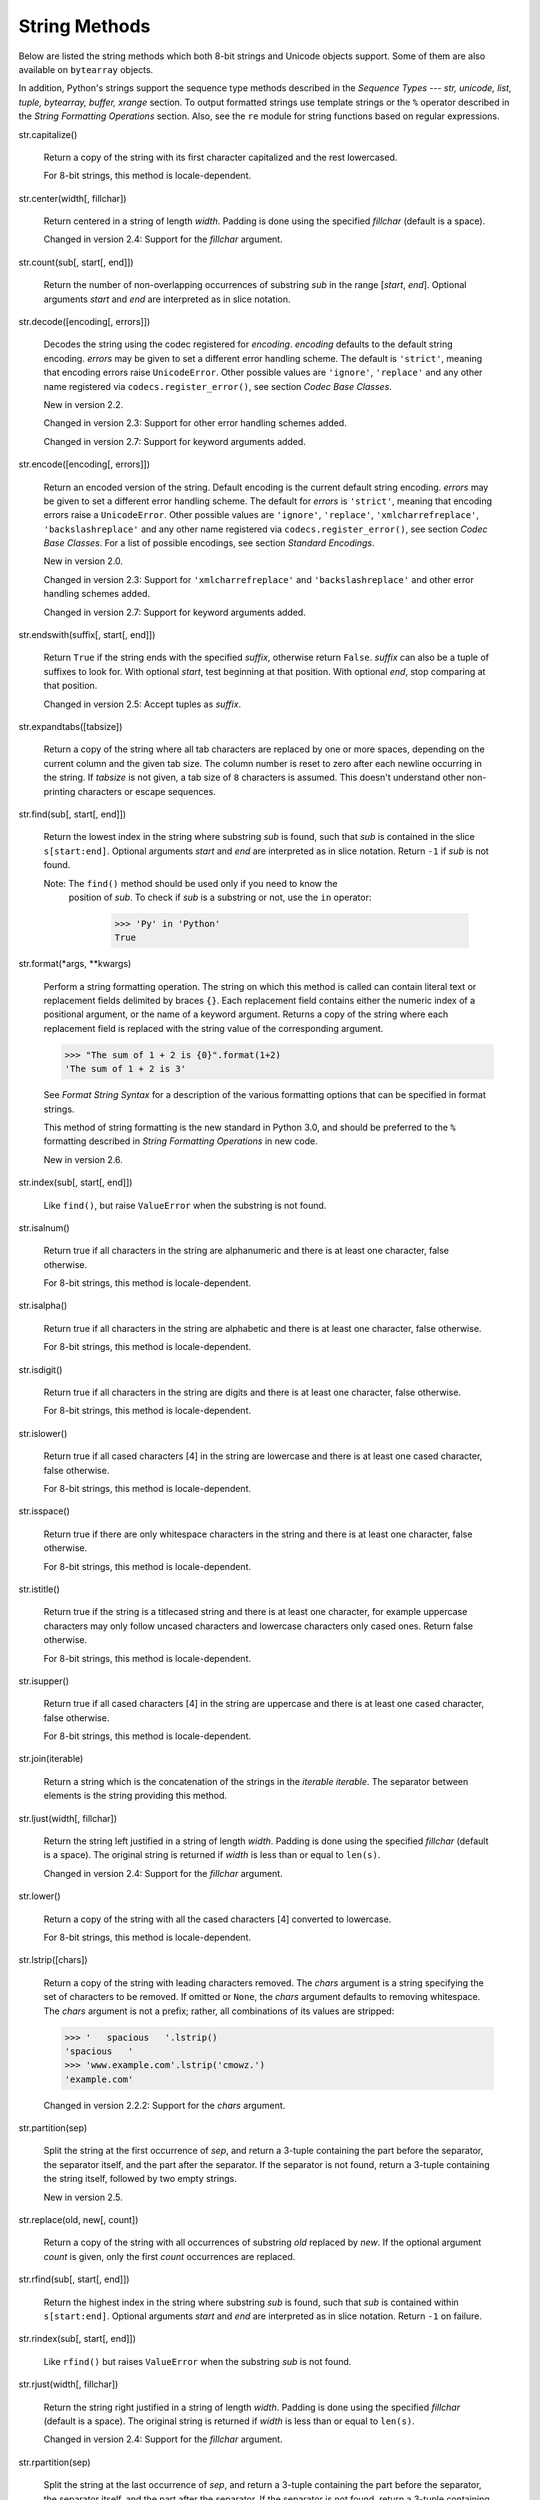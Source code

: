 String Methods
**************

Below are listed the string methods which both 8-bit strings and
Unicode objects support.  Some of them are also available on
``bytearray`` objects.

In addition, Python's strings support the sequence type methods
described in the *Sequence Types --- str, unicode, list, tuple,
bytearray, buffer, xrange* section. To output formatted strings use
template strings or the ``%`` operator described in the *String
Formatting Operations* section. Also, see the ``re`` module for string
functions based on regular expressions.

str.capitalize()

   Return a copy of the string with its first character capitalized
   and the rest lowercased.

   For 8-bit strings, this method is locale-dependent.

str.center(width[, fillchar])

   Return centered in a string of length *width*. Padding is done
   using the specified *fillchar* (default is a space).

   Changed in version 2.4: Support for the *fillchar* argument.

str.count(sub[, start[, end]])

   Return the number of non-overlapping occurrences of substring *sub*
   in the range [*start*, *end*].  Optional arguments *start* and
   *end* are interpreted as in slice notation.

str.decode([encoding[, errors]])

   Decodes the string using the codec registered for *encoding*.
   *encoding* defaults to the default string encoding.  *errors* may
   be given to set a different error handling scheme.  The default is
   ``'strict'``, meaning that encoding errors raise ``UnicodeError``.
   Other possible values are ``'ignore'``, ``'replace'`` and any other
   name registered via ``codecs.register_error()``, see section *Codec
   Base Classes*.

   New in version 2.2.

   Changed in version 2.3: Support for other error handling schemes
   added.

   Changed in version 2.7: Support for keyword arguments added.

str.encode([encoding[, errors]])

   Return an encoded version of the string.  Default encoding is the
   current default string encoding.  *errors* may be given to set a
   different error handling scheme.  The default for *errors* is
   ``'strict'``, meaning that encoding errors raise a
   ``UnicodeError``.  Other possible values are ``'ignore'``,
   ``'replace'``, ``'xmlcharrefreplace'``, ``'backslashreplace'`` and
   any other name registered via ``codecs.register_error()``, see
   section *Codec Base Classes*. For a list of possible encodings, see
   section *Standard Encodings*.

   New in version 2.0.

   Changed in version 2.3: Support for ``'xmlcharrefreplace'`` and
   ``'backslashreplace'`` and other error handling schemes added.

   Changed in version 2.7: Support for keyword arguments added.

str.endswith(suffix[, start[, end]])

   Return ``True`` if the string ends with the specified *suffix*,
   otherwise return ``False``.  *suffix* can also be a tuple of
   suffixes to look for.  With optional *start*, test beginning at
   that position.  With optional *end*, stop comparing at that
   position.

   Changed in version 2.5: Accept tuples as *suffix*.

str.expandtabs([tabsize])

   Return a copy of the string where all tab characters are replaced
   by one or more spaces, depending on the current column and the
   given tab size.  The column number is reset to zero after each
   newline occurring in the string. If *tabsize* is not given, a tab
   size of ``8`` characters is assumed.  This doesn't understand other
   non-printing characters or escape sequences.

str.find(sub[, start[, end]])

   Return the lowest index in the string where substring *sub* is
   found, such that *sub* is contained in the slice ``s[start:end]``.
   Optional arguments *start* and *end* are interpreted as in slice
   notation.  Return ``-1`` if *sub* is not found.

   Note: The ``find()`` method should be used only if you need to know the
     position of *sub*.  To check if *sub* is a substring or not, use
     the ``in`` operator:

        >>> 'Py' in 'Python'
        True

str.format(*args, **kwargs)

   Perform a string formatting operation.  The string on which this
   method is called can contain literal text or replacement fields
   delimited by braces ``{}``.  Each replacement field contains either
   the numeric index of a positional argument, or the name of a
   keyword argument.  Returns a copy of the string where each
   replacement field is replaced with the string value of the
   corresponding argument.

   >>> "The sum of 1 + 2 is {0}".format(1+2)
   'The sum of 1 + 2 is 3'

   See *Format String Syntax* for a description of the various
   formatting options that can be specified in format strings.

   This method of string formatting is the new standard in Python 3.0,
   and should be preferred to the ``%`` formatting described in
   *String Formatting Operations* in new code.

   New in version 2.6.

str.index(sub[, start[, end]])

   Like ``find()``, but raise ``ValueError`` when the substring is not
   found.

str.isalnum()

   Return true if all characters in the string are alphanumeric and
   there is at least one character, false otherwise.

   For 8-bit strings, this method is locale-dependent.

str.isalpha()

   Return true if all characters in the string are alphabetic and
   there is at least one character, false otherwise.

   For 8-bit strings, this method is locale-dependent.

str.isdigit()

   Return true if all characters in the string are digits and there is
   at least one character, false otherwise.

   For 8-bit strings, this method is locale-dependent.

str.islower()

   Return true if all cased characters [4] in the string are lowercase
   and there is at least one cased character, false otherwise.

   For 8-bit strings, this method is locale-dependent.

str.isspace()

   Return true if there are only whitespace characters in the string
   and there is at least one character, false otherwise.

   For 8-bit strings, this method is locale-dependent.

str.istitle()

   Return true if the string is a titlecased string and there is at
   least one character, for example uppercase characters may only
   follow uncased characters and lowercase characters only cased ones.
   Return false otherwise.

   For 8-bit strings, this method is locale-dependent.

str.isupper()

   Return true if all cased characters [4] in the string are uppercase
   and there is at least one cased character, false otherwise.

   For 8-bit strings, this method is locale-dependent.

str.join(iterable)

   Return a string which is the concatenation of the strings in the
   *iterable* *iterable*.  The separator between elements is the
   string providing this method.

str.ljust(width[, fillchar])

   Return the string left justified in a string of length *width*.
   Padding is done using the specified *fillchar* (default is a
   space).  The original string is returned if *width* is less than or
   equal to ``len(s)``.

   Changed in version 2.4: Support for the *fillchar* argument.

str.lower()

   Return a copy of the string with all the cased characters [4]
   converted to lowercase.

   For 8-bit strings, this method is locale-dependent.

str.lstrip([chars])

   Return a copy of the string with leading characters removed.  The
   *chars* argument is a string specifying the set of characters to be
   removed.  If omitted or ``None``, the *chars* argument defaults to
   removing whitespace.  The *chars* argument is not a prefix; rather,
   all combinations of its values are stripped:

   >>> '   spacious   '.lstrip()
   'spacious   '
   >>> 'www.example.com'.lstrip('cmowz.')
   'example.com'

   Changed in version 2.2.2: Support for the *chars* argument.

str.partition(sep)

   Split the string at the first occurrence of *sep*, and return a
   3-tuple containing the part before the separator, the separator
   itself, and the part after the separator.  If the separator is not
   found, return a 3-tuple containing the string itself, followed by
   two empty strings.

   New in version 2.5.

str.replace(old, new[, count])

   Return a copy of the string with all occurrences of substring *old*
   replaced by *new*.  If the optional argument *count* is given, only
   the first *count* occurrences are replaced.

str.rfind(sub[, start[, end]])

   Return the highest index in the string where substring *sub* is
   found, such that *sub* is contained within ``s[start:end]``.
   Optional arguments *start* and *end* are interpreted as in slice
   notation.  Return ``-1`` on failure.

str.rindex(sub[, start[, end]])

   Like ``rfind()`` but raises ``ValueError`` when the substring *sub*
   is not found.

str.rjust(width[, fillchar])

   Return the string right justified in a string of length *width*.
   Padding is done using the specified *fillchar* (default is a
   space). The original string is returned if *width* is less than or
   equal to ``len(s)``.

   Changed in version 2.4: Support for the *fillchar* argument.

str.rpartition(sep)

   Split the string at the last occurrence of *sep*, and return a
   3-tuple containing the part before the separator, the separator
   itself, and the part after the separator.  If the separator is not
   found, return a 3-tuple containing two empty strings, followed by
   the string itself.

   New in version 2.5.

str.rsplit([sep[, maxsplit]])

   Return a list of the words in the string, using *sep* as the
   delimiter string. If *maxsplit* is given, at most *maxsplit* splits
   are done, the *rightmost* ones.  If *sep* is not specified or
   ``None``, any whitespace string is a separator.  Except for
   splitting from the right, ``rsplit()`` behaves like ``split()``
   which is described in detail below.

   New in version 2.4.

str.rstrip([chars])

   Return a copy of the string with trailing characters removed.  The
   *chars* argument is a string specifying the set of characters to be
   removed.  If omitted or ``None``, the *chars* argument defaults to
   removing whitespace.  The *chars* argument is not a suffix; rather,
   all combinations of its values are stripped:

   >>> '   spacious   '.rstrip()
   '   spacious'
   >>> 'mississippi'.rstrip('ipz')
   'mississ'

   Changed in version 2.2.2: Support for the *chars* argument.

str.split([sep[, maxsplit]])

   Return a list of the words in the string, using *sep* as the
   delimiter string.  If *maxsplit* is given, at most *maxsplit*
   splits are done (thus, the list will have at most ``maxsplit+1``
   elements).  If *maxsplit* is not specified, then there is no limit
   on the number of splits (all possible splits are made).

   If *sep* is given, consecutive delimiters are not grouped together
   and are deemed to delimit empty strings (for example,
   ``'1,,2'.split(',')`` returns ``['1', '', '2']``).  The *sep*
   argument may consist of multiple characters (for example,
   ``'1<>2<>3'.split('<>')`` returns ``['1', '2', '3']``). Splitting
   an empty string with a specified separator returns ``['']``.

   If *sep* is not specified or is ``None``, a different splitting
   algorithm is applied: runs of consecutive whitespace are regarded
   as a single separator, and the result will contain no empty strings
   at the start or end if the string has leading or trailing
   whitespace.  Consequently, splitting an empty string or a string
   consisting of just whitespace with a ``None`` separator returns
   ``[]``.

   For example, ``' 1  2   3  '.split()`` returns ``['1', '2', '3']``,
   and ``'  1  2   3  '.split(None, 1)`` returns ``['1', '2   3  ']``.

str.splitlines([keepends])

   Return a list of the lines in the string, breaking at line
   boundaries.  Line breaks are not included in the resulting list
   unless *keepends* is given and true.

str.startswith(prefix[, start[, end]])

   Return ``True`` if string starts with the *prefix*, otherwise
   return ``False``. *prefix* can also be a tuple of prefixes to look
   for.  With optional *start*, test string beginning at that
   position.  With optional *end*, stop comparing string at that
   position.

   Changed in version 2.5: Accept tuples as *prefix*.

str.strip([chars])

   Return a copy of the string with the leading and trailing
   characters removed. The *chars* argument is a string specifying the
   set of characters to be removed. If omitted or ``None``, the
   *chars* argument defaults to removing whitespace. The *chars*
   argument is not a prefix or suffix; rather, all combinations of its
   values are stripped:

   >>> '   spacious   '.strip()
   'spacious'
   >>> 'www.example.com'.strip('cmowz.')
   'example'

   Changed in version 2.2.2: Support for the *chars* argument.

str.swapcase()

   Return a copy of the string with uppercase characters converted to
   lowercase and vice versa.

   For 8-bit strings, this method is locale-dependent.

str.title()

   Return a titlecased version of the string where words start with an
   uppercase character and the remaining characters are lowercase.

   The algorithm uses a simple language-independent definition of a
   word as groups of consecutive letters.  The definition works in
   many contexts but it means that apostrophes in contractions and
   possessives form word boundaries, which may not be the desired
   result:

      >>> "they're bill's friends from the UK".title()
      "They'Re Bill'S Friends From The Uk"

   A workaround for apostrophes can be constructed using regular
   expressions:

      >>> import re
      >>> def titlecase(s):
              return re.sub(r"[A-Za-z]+('[A-Za-z]+)?",
                            lambda mo: mo.group(0)[0].upper() +
                                       mo.group(0)[1:].lower(),
                            s)

      >>> titlecase("they're bill's friends.")
      "They're Bill's Friends."

   For 8-bit strings, this method is locale-dependent.

str.translate(table[, deletechars])

   Return a copy of the string where all characters occurring in the
   optional argument *deletechars* are removed, and the remaining
   characters have been mapped through the given translation table,
   which must be a string of length 256.

   You can use the ``maketrans()`` helper function in the ``string``
   module to create a translation table. For string objects, set the
   *table* argument to ``None`` for translations that only delete
   characters:

   >>> 'read this short text'.translate(None, 'aeiou')
   'rd ths shrt txt'

   New in version 2.6: Support for a ``None`` *table* argument.

   For Unicode objects, the ``translate()`` method does not accept the
   optional *deletechars* argument.  Instead, it returns a copy of the
   *s* where all characters have been mapped through the given
   translation table which must be a mapping of Unicode ordinals to
   Unicode ordinals, Unicode strings or ``None``. Unmapped characters
   are left untouched. Characters mapped to ``None`` are deleted.
   Note, a more flexible approach is to create a custom character
   mapping codec using the ``codecs`` module (see ``encodings.cp1251``
   for an example).

str.upper()

   Return a copy of the string with all the cased characters [4]
   converted to uppercase.  Note that ``str.upper().isupper()`` might
   be ``False`` if ``s`` contains uncased characters or if the Unicode
   category of the resulting character(s) is not "Lu" (Letter,
   uppercase), but e.g. "Lt" (Letter, titlecase).

   For 8-bit strings, this method is locale-dependent.

str.zfill(width)

   Return the numeric string left filled with zeros in a string of
   length *width*.  A sign prefix is handled correctly.  The original
   string is returned if *width* is less than or equal to ``len(s)``.

   New in version 2.2.2.

The following methods are present only on unicode objects:

unicode.isnumeric()

   Return ``True`` if there are only numeric characters in S,
   ``False`` otherwise. Numeric characters include digit characters,
   and all characters that have the Unicode numeric value property,
   e.g. U+2155, VULGAR FRACTION ONE FIFTH.

unicode.isdecimal()

   Return ``True`` if there are only decimal characters in S,
   ``False`` otherwise. Decimal characters include digit characters,
   and all characters that can be used to form decimal-radix numbers,
   e.g. U+0660, ARABIC-INDIC DIGIT ZERO.

Related help topics: STRINGS, FORMATTING

